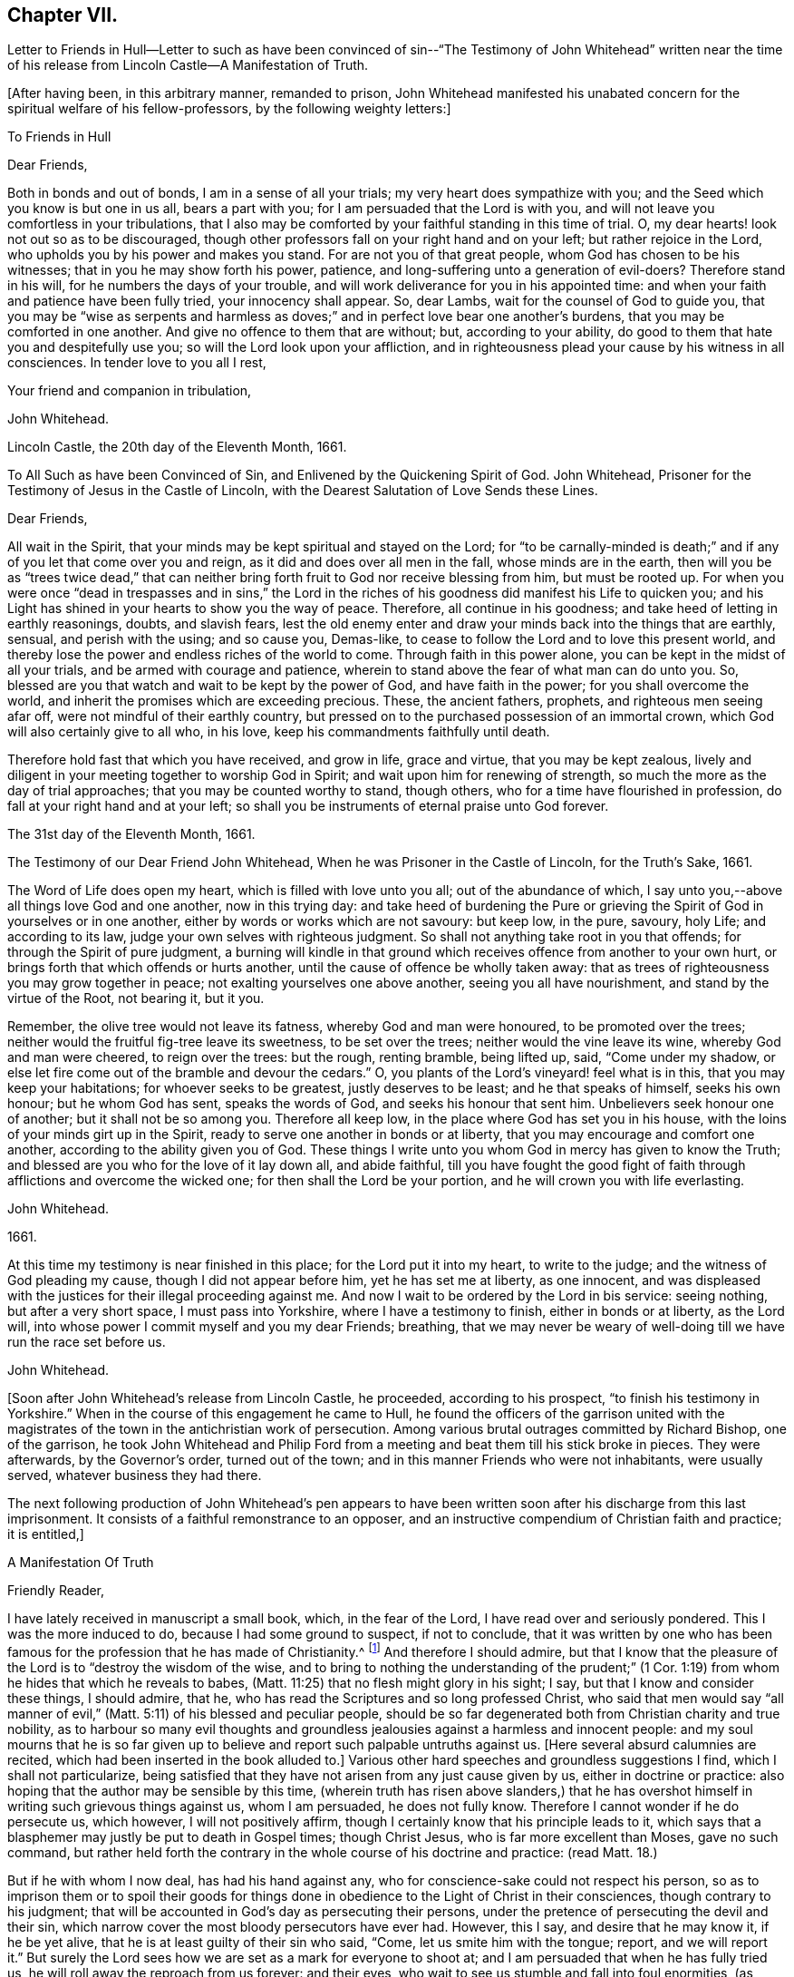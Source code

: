 == Chapter VII.

Letter to Friends in Hull--Letter to such as have been convinced
of sin--"`The Testimony of John Whitehead`" written near the time
of his release from Lincoln Castle--A Manifestation of Truth.

+++[+++After having been, in this arbitrary manner, remanded to prison,
John Whitehead manifested his unabated concern for the spiritual welfare of his fellow-professors,
by the following weighty letters:]

To Friends in Hull

Dear Friends,

Both in bonds and out of bonds, I am in a sense of all your trials;
my very heart does sympathize with you; and the Seed which you know is but one in us all,
bears a part with you; for I am persuaded that the Lord is with you,
and will not leave you comfortless in your tribulations,
that I also may be comforted by your faithful standing in this time of trial.
O, my dear hearts! look not out so as to be discouraged,
though other professors fall on your right hand and on your left;
but rather rejoice in the Lord, who upholds you by his power and makes you stand.
For are not you of that great people, whom God has chosen to be his witnesses;
that in you he may show forth his power, patience,
and long-suffering unto a generation of evil-doers?
Therefore stand in his will, for he numbers the days of your trouble,
and will work deliverance for you in his appointed time:
and when your faith and patience have been fully tried, your innocency shall appear.
So, dear Lambs, wait for the counsel of God to guide you,
that you may be "`wise as serpents and harmless as doves;`"
and in perfect love bear one another`'s burdens,
that you may be comforted in one another.
And give no offence to them that are without; but, according to your ability,
do good to them that hate you and despitefully use you;
so will the Lord look upon your affliction,
and in righteousness plead your cause by his witness in all consciences.
In tender love to you all I rest,

Your friend and companion in tribulation,

John Whitehead.

Lincoln Castle, the 20th day of the Eleventh Month, 1661.

To All Such as have been Convinced of Sin, and Enlivened by the Quickening Spirit of God.
John Whitehead, Prisoner for the Testimony of Jesus in the Castle of Lincoln,
with the Dearest Salutation of Love Sends these Lines.

Dear Friends,

All wait in the Spirit, that your minds may be kept spiritual and stayed on the Lord;
for "`to be carnally-minded is death;`" and if any
of you let that come over you and reign,
as it did and does over all men in the fall, whose minds are in the earth,
then will you be as "`trees twice dead,`" that can neither
bring forth fruit to God nor receive blessing from him,
but must be rooted up.
For when you were once "`dead in trespasses and in sins,`" the Lord in
the riches of his goodness did manifest his Life to quicken you;
and his Light has shined in your hearts to show you the way of peace.
Therefore, all continue in his goodness; and take heed of letting in earthly reasonings,
doubts, and slavish fears,
lest the old enemy enter and draw your minds back into the things that are earthly,
sensual, and perish with the using; and so cause you, Demas-like,
to cease to follow the Lord and to love this present world,
and thereby lose the power and endless riches of the world to come.
Through faith in this power alone, you can be kept in the midst of all your trials,
and be armed with courage and patience,
wherein to stand above the fear of what man can do unto you.
So, blessed are you that watch and wait to be kept by the power of God,
and have faith in the power; for you shall overcome the world,
and inherit the promises which are exceeding precious.
These, the ancient fathers, prophets, and righteous men seeing afar off,
were not mindful of their earthly country,
but pressed on to the purchased possession of an immortal crown,
which God will also certainly give to all who, in his love,
keep his commandments faithfully until death.

Therefore hold fast that which you have received, and grow in life, grace and virtue,
that you may be kept zealous,
lively and diligent in your meeting together to worship God in Spirit;
and wait upon him for renewing of strength,
so much the more as the day of trial approaches; that you may be counted worthy to stand,
though others, who for a time have flourished in profession,
do fall at your right hand and at your left;
so shall you be instruments of eternal praise unto God forever.

The 31st day of the Eleventh Month, 1661.

The Testimony of our Dear Friend John Whitehead,
When he was Prisoner in the Castle of Lincoln, for the Truth`'s Sake, 1661.

The Word of Life does open my heart, which is filled with love unto you all;
out of the abundance of which,
I say unto you,--above all things love God and one another, now in this trying day:
and take heed of burdening the Pure or grieving the
Spirit of God in yourselves or in one another,
either by words or works which are not savoury: but keep low, in the pure, savoury,
holy Life; and according to its law, judge your own selves with righteous judgment.
So shall not anything take root in you that offends;
for through the Spirit of pure judgment,
a burning will kindle in that ground which receives
offence from another to your own hurt,
or brings forth that which offends or hurts another,
until the cause of offence be wholly taken away:
that as trees of righteousness you may grow together in peace;
not exalting yourselves one above another, seeing you all have nourishment,
and stand by the virtue of the Root, not bearing it, but it you.

Remember, the olive tree would not leave its fatness, whereby God and man were honoured,
to be promoted over the trees; neither would the fruitful fig-tree leave its sweetness,
to be set over the trees; neither would the vine leave its wine,
whereby God and man were cheered, to reign over the trees: but the rough,
renting bramble, being lifted up, said, "`Come under my shadow,
or else let fire come out of the bramble and devour the cedars.`"
O, you plants of the Lord`'s vineyard! feel what is in this,
that you may keep your habitations; for whoever seeks to be greatest,
justly deserves to be least; and he that speaks of himself, seeks his own honour;
but he whom God has sent, speaks the words of God, and seeks his honour that sent him.
Unbelievers seek honour one of another; but it shall not be so among you.
Therefore all keep low, in the place where God has set you in his house,
with the loins of your minds girt up in the Spirit,
ready to serve one another in bonds or at liberty,
that you may encourage and comfort one another,
according to the ability given you of God.
These things I write unto you whom God in mercy has given to know the Truth;
and blessed are you who for the love of it lay down all, and abide faithful,
till you have fought the good fight of faith through
afflictions and overcome the wicked one;
for then shall the Lord be your portion, and he will crown you with life everlasting.

John Whitehead.

1661.

At this time my testimony is near finished in this place;
for the Lord put it into my heart, to write to the judge;
and the witness of God pleading my cause, though I did not appear before him,
yet he has set me at liberty, as one innocent,
and was displeased with the justices for their illegal proceeding against me.
And now I wait to be ordered by the Lord in bis service: seeing nothing,
but after a very short space, I must pass into Yorkshire,
where I have a testimony to finish, either in bonds or at liberty, as the Lord will,
into whose power I commit myself and you my dear Friends; breathing,
that we may never be weary of well-doing till we have run the race set before us.

John Whitehead.

+++[+++Soon after John Whitehead`'s release from Lincoln Castle, he proceeded,
according to his prospect, "`to finish his testimony in Yorkshire.`"
When in the course of this engagement he came to Hull,
he found the officers of the garrison united with the magistrates
of the town in the antichristian work of persecution.
Among various brutal outrages committed by Richard Bishop, one of the garrison,
he took John Whitehead and Philip Ford from a meeting
and beat them till his stick broke in pieces.
They were afterwards, by the Governor`'s order, turned out of the town;
and in this manner Friends who were not inhabitants, were usually served,
whatever business they had there.

The next following production of John Whitehead`'s pen appears to have
been written soon after his discharge from this last imprisonment.
It consists of a faithful remonstrance to an opposer,
and an instructive compendium of Christian faith and practice; it is entitled,]

A Manifestation Of Truth

Friendly Reader,

I have lately received in manuscript a small book, which, in the fear of the Lord,
I have read over and seriously pondered.
This I was the more induced to do, because I had some ground to suspect,
if not to conclude,
that it was written by one who has been famous for
the profession that he has made of Christianity.^
footnote:[The Lord Say.]
And therefore I should admire,
but that I know that the pleasure of the Lord is to "`destroy the wisdom of the wise,
and to bring to nothing the understanding of the prudent;`" (1
Cor. 1:19) from whom he hides that which he reveals to babes,
(Matt. 11:25) that no flesh might glory in his sight; I say,
but that I know and consider these things, I should admire, that he,
who has read the Scriptures and so long professed Christ,
who said that men would say "`all manner of evil,`"
(Matt. 5:11) of his blessed and peculiar people,
should be so far degenerated both from Christian charity and true nobility,
as to harbour so many evil thoughts and groundless
jealousies against a harmless and innocent people:
and my soul mourns that he is so far given up to believe
and report such palpable untruths against us.
+++[+++Here several absurd calumnies are recited,
which had been inserted in the book alluded to.]
Various other hard speeches and groundless suggestions I find,
which I shall not particularize,
being satisfied that they have not arisen from any just cause given by us,
either in doctrine or practice: also hoping that the author may be sensible by this time,
(wherein truth has risen above slanders,) that he has overshot
himself in writing such grievous things against us,
whom I am persuaded, he does not fully know.
Therefore I cannot wonder if he do persecute us, which however,
I will not positively affirm, though I certainly know that his principle leads to it,
which says that a blasphemer may justly be put to death in Gospel times;
though Christ Jesus, who is far more excellent than Moses, gave no such command,
but rather held forth the contrary in the whole course of his doctrine and practice:
(read Matt. 18.)

But if he with whom I now deal, has had his hand against any,
who for conscience-sake could not respect his person,
so as to imprison them or to spoil their goods for things done
in obedience to the Light of Christ in their consciences,
though contrary to his judgment;
that will be accounted in God`'s day as persecuting their persons,
under the pretence of persecuting the devil and their sin,
which narrow cover the most bloody persecutors have ever had.
However, this I say, and desire that he may know it, if he be yet alive,
that he is at least guilty of their sin who said, "`Come,
let us smite him with the tongue; report, and we will report it.`"
But surely the Lord sees how we are set as a mark for everyone to shoot at;
and I am persuaded that when he has fully tried us,
he will roll away the reproach from us forever: and their eyes,
who wait to see us stumble and fall into foul enormities, (as various professors,
but not professors of the same Life, have done) shall certainly fail.
For hitherto has the Lord helped us, and blessed us,
and made us stand in the sufficiency of his grace in the sight of our enemies;
and I know that his presence is yet with us and that "`we are of him,`" and not
of that spirit that they were of at Munster who followed John of Leyden,^
footnote:[John Bochold was a tailor of Leyden--hence called John of Leyden.
He was a leader of a seditious section of the Anabaptists, who in 1533 seized on Munster,
the capital of Westphalia,
under the fanatical pretext of a divine commission
to establish the kingdom of Christ upon earth.
Munster was denominated "`the New Jerusalem,`" and Bochold created "`King of Zion.`"
His visionary followers were taught to think themselves the delegated heralds,
through whose instrumentality the will of Heaven
was to be conveyed to the ends of the world.
Their fallacious hopes were overthrown in 1536,
when Munster was retaken by Count Waldeck, and Bochold cruelly put to death.
The term "`Anabaptist`" appears to have been indiscriminately
applied to separatists from the Roman and Reformed Churches,
of very different character and merits.
That section of which Bochold was a leader,
appears to have been a wicked and deluded set of men, who,
while professing to be immediately inspired and commissioned
by God to establish a spiritual kingdom,
attempted by force of arms to overthrow all civil government and legal restraints,
and gave the rein to some of the most debasing passions of our nature.
The flagitious conduct of which these were guilty,
was made the ground of persecuting others, who abhorred their spirit,
and who had no connection with them beyond that,
which arose from separation from "`state religion,`"
and an accidental belief in some common truths.]
and thought to build up Zion with blood and to beat down her enemies with carnal weapons.
For though they might pretend to be led by the Spirit within them,
we know that that which led them into uproars, war and bloodshed,
was not the Spirit of Christ which leads us; for it teaches us to love our enemies,
to save men`'s lives and not to destroy.

And as to the corrupt principles and practices of those called Ranters,
we have given testimony against them:
and all that have heard and duly weighed in that Spirit which tries all things,
can witness that we are as far from them as light from darkness.
But whereunto shall I liken the men of this generation?
For when the Spirit of Christ does so work in the hearts of any,
that they cannot run with the world into rioting and excess,
then presently they will call it Beelzebub,
or the devil transformed into an angel of Light;
as the Pharisees did to Christ in the days of his flesh;
and if they called the Master of the house Beelzebub,
no wonder if it be more done to them of his household.

But as for self-mortification, voluntary humility and will-worship,
we know they avail not; but those who by the Spirit mortify the deeds of the flesh,
shall find comfort in so doing; and God will delight to teach and dwell in him,
who has a humble heart, and a broken and contrite spirit,
which does fear God and tremble at his Word, however that be reproached by wicked men,
as one of the devil`'s tricks; and we, with whom his tabernacle is,
do not worship in our wills, but in Spirit and in Truth.
Neither do we say that it is a perfect demonstration of humility to cast away band-strings,
lace and ribbons;
though we believe it a duty incumbent upon us to abstain
from wearing things superfluous and unserviceable,
and also from all excess in foods and drinks;
though we know that the kingdom of God stands not therein,
yet we desire to be found temperate and in modest apparel
according to the good example of the ancient Christians.

And further I observe that the author of that writing with which I now deal,
has often misrepresented our doctrines and practices;
as may appear by a serious view of his book,
whereby I perceive he does not rightly understand us,
and I am persuaded did never regularly try our spirits,
either by a sober hearing of our doctrines, declared by our own mouths and pens,
or by his own knowledge of our practices;
but has heard and believed what evil and prejudiced
men have maliciously printed and said against us,
on purpose to slander and render us odious.
Therefore, in answer to what is said against us, I shall labour rather,
(for the stopping of slanders and to prevent misconstructions,) to inform
the reader of the truth of those doctrines which we do believe and practise,
than particularly to traduce the author with whom I have to deal;
though in many things more I could show wherein he has wronged us,
and given unsound constructions both of Scripture and of our doctrines and practices.

Concerning the Scriptures, and Concerning the Word, Spirit, and Light Within

Concerning the Scriptures, I say--we do not slight them,
nor cast them off as a dead letter, paper and ink;
but own them which Moses and the Prophets, the Evangelists and Apostles wrote or spoke,
as they were moved by the Spirit of God,
(so far as they are free from false transcription and corrupt
translation) to be the very words and true sayings of God,
and therefore not to be slighted, but read, believed,
and practised by every true Christian.
But they that are "`unlearned`" (2 Peter 3:16) of Christ,
whose hearts are not established by the grace of God,
pervert or wrest the Scriptures out of their right place to "`their own destruction;`"
not rightly distinguishing between the law and the gospel times,
nor between that which was abolished for the unprofitableness thereof,
and that which God has established forever.

Therefore we direct all to that Word of God which was in
the beginning (John 1.) before the Scriptures were written,
of which the Scriptures testify, that it is Life, and is the Light of men;
which shines in darkness, even in men`'s dark hearts,
showing the grossness and corruption of their hearts; I say, we direct all to this Word,
which was and is God, the Saviour of all them that believe; who searches all hearts,
and incomprehensibly dwells in his kingdom, which is in man,
(Luke 17:20-21) and reproves man for his unbelief and evil deeds.
We direct all to wait to know this engrafted Word, (James 1:21) and to hearken to it,
that they may not be unlearned, but all taught of the Lord,
that Spirit which holy men of God knew, and in which they believed,
and by which they were moved and led, before the Scriptures were written;
that so by this "`Interpreter,
one of a thousand,`" people may have the Scriptures opened and feel the power of God,
and have faith in the power,
and live in the life in which the primitive Christians lived.

And thus to direct people to the Word, Spirit, or Light of God within,
is none of the devil`'s work, but the work of Christ`'s ancient ministers,
(Acts 26:17-18) neither does it make void the Scriptures,
but establishes them in their right place as a true declaration;
and the Lord Jesus Christ, who is that quickening Spirit,
(1 Cor. 15:45) which does enlighten every man that comes
into the world (John 1:9) in his right place,
as the Foundation, which unto all generations stands sure,
(2 Tim. 2:19) neither can our directing people to this Foundation, Christ,
the Light which enlightens their consciences, have such bad effects,
as to lay them open to all base lusts, error, and delusion;
for all these things are condemned by the Light;
and they that believe and do such things,
go from and against the Light in their own consciences.

Concerning the Trial of Spirits

The Apostles gave forth no such command,
as that we should try the Spirit of God by the Scriptures;
for it is most absurd to try the superior by the inferior;
and no man can rightly understand the Scriptures,
nor discern spirits whether they be of God or not,
but by the Light of the Spirit of God within.
(1 Cor. 2:14) Therefore they are worthily reproved,
who presume by strength of wisdom, sharpness of wit and human learning,
to judge both of the Scriptures and of the Spirit of God and its movings in men,
as the Scribes, Pharisees, and Chief Priests did,
who in their pride and self-wit sat as judges of the Law in the letter,
and thereby condemned Christ, the Prince of life, and also his blessed martyr Stephen,
as blasphemers that were not worthy to live:
and this was the fruit of trying the Spirit by the Scriptures,
when man`'s wisdom sat as judge of both, which is rather to be judged by them both.^
footnote:[We own the Scriptures to be a rule, but not the only rule,
whereby to try spirits.]
And let such as know no other rule whereby to try spirits but the Scriptures,
confess that they are ignorant of the law written in the heart,
and of the testimony of Jesus,
which is the Spirit or Word of prophecy that is near in the heart,
even the more sure Word,
(2 Peter 1:19)--surer than the words of the Prophets and Apostles,
which may be wrested,--for it is a Light in a dark place, namely, in the heart,
to give man a true understanding of their words; and his law which is written there,
is perfect and unalterable.

And by this rule holy men of God tried spirits before the Scriptures were written,
and by this same rule all spirits which are gone forth into the world may still be tried;
and those which are contrary to it are also contrary to the Scriptures rightly understood,
and are therefore under the judgment of both the Spirit and the Scriptures.
The Spirit of God judges all things, but ought to be judged of no man; therefore,
sad will be their account who call it the devil, and its motions, his impulses:
for all sins and blasphemies against the Son of man may be forgiven,
but the blasphemy against the Holy Spirit shall not be forgiven,
neither in this world nor in that which is to come.
(Matt. 12:31-32)

Concerning Perfection

We say first, that we have sinned and God has let us see our sin,
and he has forgiven it through the blood of Christ,
which does wash and cleanse us from it,
(1 John 1:7) and by his power we are kept from sinning:
yet we do not boast of perfection in or of ourselves,
because by the grace of God we are what we are.
However, we know that it is the commandment of Christ that we should be perfect,
even as our Heavenly Father is perfect;
(Matt. 5:48) and therefore we are persuaded that
it is not impossible for us to be so,
even to be renewed into his image while here in this life;
for he is not such a hard master as to command impossibilities.
And moreover,
"`by one offering he has perfected forever them that are sanctified;`"
and we are sanctified "`through the offering of the body of Jesus
Christ once for all,`" and therefore are "`perfected forever.`"
(Heb. 10:10-14) And this was and is the very end for which he sends forth his ministers,
even to gather the saints into the "`unity of the
faith and of the knowledge of the Son of God,
unto a perfect man,
unto the measure of the stature of Christ;`" (Eph.
4:11-13) who for this purpose was manifest,
even to take away sin, and to destroy the works of the devil.
(1 John 3:5-11)

But if any say, "`that cannot be while here in this life,
for some sin will remain in men while on this side
the grave,`" let them answer me these questions:
1st, Whether they believe that any shall enter into or inherit God`'s kingdom?
2nd, And if yes,
then whether they believe that they shall enter into it with some sin in them?
3rd, And if no,
then in what time and place shall they be cleansed and their sin perfectly done away,
seeing they deny it is possible while in this life?
But we affirm it,
being persuaded that there is no purgatory wherein to be cleansed after death,
and knowing that Jesus Christ is able to save to
the uttermost all that come to God by him.
(Heb. 7:25) So that those who are born of God
and abide in Christ "`sin not,`" "`neither can,
because they are born of God and his seed remains
in them;`" (1 John 3:9) contrary to which text,
no argument can stand good;
but herein are the children of God and the children of the devil made manifest;
"`he that does righteousness is of God,
and he that sins is of the devil,`" who sins from the beginning.
And this doctrine does not tend to ranting, (as they who understand it not,
say) but to encourage people to wait to be cleansed,
and kept by the mighty power of God from all unrighteousness,
(which is all sin) and to press on to perfection in the life of Christ.

Concerning Salvation by Christ

We say and believe, that without the sufferings and death of Christ at Jerusalem,
no man can be saved, justified or sanctified; and therefore do they maliciously,
or at least ignorantly, slander us, who say,
we expect not to be saved by Christ`'s sufferings at Jerusalem,
but by Christ`'s sufferings in us; for such words did never proceed from us.
Though we say that it is not a historical knowledge and belief of what
Christ said and suffered at Jerusalem sixteen hundred years ago,
that can or does save any man without the feeling of his Spirit,
power and life made manifest within,
to make them "`conformable to his death,`" (Phil. 3:10) and
to raise them together with him to live in the virtue of his life,
by which life we are saved, as well as the ancient Christians.
(Rom. 5:10) And we are "`sanctified and justified in the name
of the Lord Jesus and by the Spirit of our God,`" (1 Cor:
vi.
11,) who mightily works in us; and all his works are perfect.
And therefore,
I do distinguish between "`the righteousness of faith,`" "`which the Spirit works,`"
and "`the righteousness which is of the law,`" performed by man`'s own strength;
for though the one be "`as filthy rags,`" yet so is not the other:
and he is an enemy of righteousness that mingles them both together,
and treads them under foot, as dung and dross.
Therefore let all who love their souls, love Christ, the righteousness of God,
and follow after him that they may be made righteous,
and have that boldness in the day of judgment, which the ancient Christians had,
"`because,`" said they, "`as He is, so are we in this world.`" 1 John 4:17.

Concerning Swearing

To swear at all in Gospel times, is no part of God`'s worship;
therefore it is no delusion, but the Truth, that makes us refuse to swear in any case.
For though swearing was used in the time of death`'s reign, from Adam to Moses,
(Rom. 5:14) and that by some of God`'s people; and not only so,
but commanded in some particular cases by Moses and the prophets in the time of the law;
yet a greater Prophet being raised up, to whom they all gave witness,
and commanded that He should be heard in all things; with this severe penalty,
that every soul that would not hear Him, should be cut off from his people;
(Acts 3:22-23) and seeing Christ Jesus that Prophet,
whom it was said God would raise up,
has found that covenant faulty in which oaths were used,
and by his own mouth expressly has commanded us not to swear at all;
(Matt. 5:33-34) though in old time it was lawful,
and an honour to God to swear in some cases, yet now it is not lawful,
nor an honour to God to swear in any case, because Christ Jesus, the great Lawgiver,
in the New Testament has by plain and express precept wholly forbidden it.

Against this precept, no argument, conclusion or interpretation, whether of council,
synod or private man, is good--though grounded upon the law of Moses,
the words of the prophets, or practice of God`'s servants, saints or angels;
for their words and practices are to be reduced to a harmony with his,
and not his to theirs.
He is given to be Head over all things to his church, which is his body,
the fulness of Him that fills all in all;
and therefore cannot the example of saints or angels,
and much less the practice of men in strife, justify us in the breach of his command,
had we no other ground for our denial to swear.

But to swear at all is against the law of the Spirit of Truth that dwells in us,
and derogates from the glory of His verity, who has made our yes, yes, and our no, no,
in all things.
The apostle James,
(who wrote to the twelve tribes scattered abroad,) as if he had foreseen that,
because of former precepts and customs,
they would justify some swearing contrary to Christ`'s command, was very positive,
and did expressly forbid it: "`above or before all things,`" says he, "`my brethren,
swear not; neither by heaven, nor by earth, (mark) nor any other oath;
but let your yes be yes, and your no, no, lest you fall into condemnation.`"
(James 5:12) Therefore we cannot swear by heaven nor the things therein,
nor by earth nor the things therein, nor by any other oath, though by such Christians,
as are in the apostasy from the Spirit and Life of Christ, it be accounted, lawful;
for if we did swear at all, we should justly fell with them into the same condemnation.

Concerning the Worship of God,
and Why we Separate from them that Worship in "`Temples Made with Hands`"

Because we thus believe and declare,
that "`God is a Spirit,`" (John 4:24) and "`dwells not in temples
made with hands,`" neither is rightly worshipped there;
(Acts 7:48; xvii.
24, 25;) and therefore we cannot join in worship with them,
who are erred from the Spirit and from the Truth, and in their own wills worship in vain,
having their fear towards God taught by men`'s precepts,
(Matt. 15:8-9) and whose worship consists, not of God`'s ordinance,
but in various observations, inventions, and traditions,
which are not the commandments of the Lord from Heaven,
but rather a loathing to his soul and a grief to his Spirit,
because in matter and manner they are contrary to the primitive Christians`' worship.
For they did not sprinkle infants, and call that baptism into the church,
that we can find in the Scripture, or in history for near the first three hundred years:
neither was it a part of their worship to sing David`'s psalms in rhyme or metre,
as men do in these days who are far enough from the condition
in which David was when he gave forth the psalms.
And besides, the ministers that were allowed among the primitive Christians,
did not read prayers for money, nor study sermons to last an hour,
and preach them for money; neither did the primitive Christians love to have it so,
as the titular Christians now do; who by their divisions, envying,
and persecuting about worship, make it manifest,
that they are neither in the same spirit nor worship in
the same manner as the primitive Christians did.

And therefore we separate from them; for which we have sufficient ground,
even though they had the very form of godliness,
(which they have not,) seeing they are out of the power, (2 Cor. 6:17-18;
2 Tim. 3:5) which should crucify them to the world, and the world to them;
and are conformed to the world: for the generality of them live in sensual lusts,
if not in open profaneness.
But although we cannot for conscience sake join with them in their worship,
because we do in heart believe it is not right;
yet do we not (as he says) cast off all worship and ordinances of God;
for we are sought out by the Father to worship Him in Spirit and in Truth,
(John 4:21-24) where we have found acceptance with God at whatever time,
and wherever we have been gathered together to wait upon him,
whether by day or in the evening, as the true Christians were,
when Paul continued his speech till midnight;
and sometimes we meet in a believer`'s house, upper chamber, field or barn,
as the ancient Christians did, who were gathered out of the world,
and separated from the Jews`' worldly sanctuary, and heathen`'s temples,
and yet were not of those that did "`creep into houses, and separate themselves, sensual,
not having the spirit,`" no more than we are,
though by such as accused them and persecuted them,
we have all manner of evil said against us falsely; and are persecuted as they were,
because for conscience-sake we cannot forsake the assembling of ourselves together,
as the manner of some is, but must meet together in the name of the Lord Jesus Christ,
(Heb. 10:25; Matt. 18:20) that we may enjoy his presence,
and comfort and edify one another in love.

Concerning Ministers and their Maintenance

We say--how shall they preach and declare unto us the mind of God,
except they be chosen and sent of God?
(Rom. 10:14-15) And therefore we refuse to hear such as run and are not sent of God;
but for dishonest gain and honour`'s sake,
(1 Pet. 5:2-3) take upon themselves to preach and speak of those things,
which by wisdom, human learning, and natural parts, they can never understand,
but "`darken counsel by words without knowledge;`" for the generality of them say,
that revelation is ceased, and that they have no vision in these days;
therefore we wonder not, that they and their people are so ignorant of God;
"`For no man knows the Father but the Son, and he to whomever the Son will reveal him.`"
(Matt. 11:27)

Neither do we wonder why so many perish for lack of true knowledge,
(though we greatly mourn to see it so;) for we know,
that when the teachers have no vision,
(as by their own confession they have not) the people perish.
Therefore, we dare not trust our souls with them,
though people that have itching ears do choose them for their pastors;
or though such bishops as exercise lordship and dominion over people`'s consciences,
impose them upon us.
For the Lord Jesus Christ is the Bishop of our souls,
(1 Peter 2:25) and he has given us pastors according to his own heart,
who feed us with knowledge and understanding,
(Jeremiah 3:15) and lead us to living springs, and a fold of rest.
These we do dearly own and esteem for their work`'s sake;
they are Christ`'s true ministers, whom he has sent,
and furnishes and qualifies by the gift of his Spirit, for the work of the ministry;
who without money or price, have freely received the word of reconciliation,
and freely preach it; coveting no man`'s silver, nor his gold, nor his corn, nor his hay,
nor his wool, nor his lambs; but cast their whole care upon the Lord who has sent them;
and plough in hope, plant in hope, and thresh in hope,
that the ground may be broken up that has brought forth briars and thorns,
and the true seed grow to a blade, an ear, and corn in the ear,
and then be separated from the chaff.
Such as these shall never be frustrate of their hope,
nor lack necessary things pertaining to this life,
though they know not today what they shall have tomorrow.
(Matt. 6:25,27) I know that they who preach the Gospel shall never lack a livelihood:
but He that has sent them will take care to provide them a morsel in due season:
and such as these (though some of them have no more certain dwelling-place than
the ancient ministers of Christ had) are made manifest in our consciences,
and so far approved and owned as the ministers of Christ.

But the company of priests who are made by man`'s will,
have the law of a carnal commandment to uphold their ministry and maintenance,
and claim tithes of men`'s increase,--a thing not mentioned by the ancient christians.
And when for pure conscience-sake (and not for any corrupt ends,
as our manifold sufferings may evince) we cannot
uphold that Jewish custom and antichristian practice,
which has been introduced in the dark night of popery, then do they sue us at law,
cast us into prison, and make spoil of our goods,
ordinarily the treble value of what they demand,
but sometimes amounting to the treble treble value of what they said was due;
which has brought such a blot on them as shall never be wiped off;
and manifests them to be such as Peter said,
had "`hearts exercised with covetous practices;`" and such
"`grievous wolves`" as Paul said should come,
"`not sparing the flock;`" therefore we turn from them to the Chief Shepherd,
who has redeemed us from being a prey to them.

Concerning Women`'s Speaking

That daughters did prophesy in the congregation of God`'s ancient people, is evident;
for to Israel God spoke by Miriam, in the days of Moses; and again,
he spoke by Deborah to Israel, and judged them by the words of her mouth,
who sat under the palm-tree for many years, in the days of Barak.
And Joel said that, when God poured forth his Spirit, daughters should prophesy,
as well as sons;
(Joel 2:28-29) and one man had four daughters that
were prophetesses in the apostle`'s days;
(Acts 21:9) and various women were helpers of the apostles in the work of the ministry,
as is both evident in the Acts of the Apostles, and in the Epistles,
where Paul also gave rules how they should prophesy, saying,
that "`every woman praying or prophesying, with her head uncovered, dishonours her head:
(1 Cor. 11:5) and where should the woman prophesy, if not in the church?
Seeing the same apostle commends that gift above many for edification of the Church,
and says, that "`Prophecy serves not for them that believe not,
but for them that believe,`" it is evident,
that although he did not permit a woman to speak in the church,
nor usurp authority over the man, yet he did permit the Spirit of God to speak in women,
as we do; for we dare not forbid it, lest in so doing we should quench the Spirit,
which they have the promise of, as well as men.

Concerning Superiors and Inferiors, and the Honour that is Due from the One to the Other:
also Concerning Titles, Courtesy, and Salutation by the Way

In the beginning God "`created all nations of one blood to dwell upon
the face of the whole earth,`" that they might glorify his name,
and live innocently in love one to another;
but afterwards the seed of the serpent was received into man`'s heart,
that naturally inclines him to pride, violence, and all other foul enormities.
We are persuaded that by God`'s ordinance some have a superiority given
them for the punishment of evil doers and a praise to them that do well:
as,
the husband over the wife--the parents over the children,--the king over his subjects,
and the rulers over the people, in their several countries and liberties;
also masters over their servants, and mistresses over their handmaids:
and to these superiors we are persuaded by the Lord,
that there is an honour due from inferiors.

And in his Light we see and know that it consists not in vain ceremonies,
wherein there is no service to God or man; such as uncovering the head,
and bowing the knee: and therefore the example of such good men as Jacob,
who bowed to Esau, and Abraham, who bowed to the Hivites, a heathen nation,
will not warrant us to bow down and worship creatures against our consciences,
any more than other of their practices, now generally allowed to be erroneous,
will warrant us to do the like.
Neither does due honour consist in vain compliments,
which for the most part are frivolous, feigned and hypocritical,
but in diligent and speedy obedience to all the just commands of superiors,
and in patient suffering under those that are unjust;
for those children do most honour their parents, and those subjects their prince,
who are of good behaviour, temperate, sober, wise, and humble,
who readily obey all their just commands,
and patiently suffer chastisement for refusing to obey that which is unjust.
This honour which is due from all inferiors to superiors,
we do not at all teach any to withhold;
and therefore we can with confidence appeal to the
consciences of our very enemies and accusers,
that we design to level nothing but sin, wherein we are justified by the Lord,
who will bring down the loftiness of man, and bow the haughtiness of his spirit,
and exalt himself alone, as in the beginning; for he is worthy.

Because he alone is the Lord, therefore we cannot call any man the Lord besides him;
though we know in the world there are lords many, and one of them we can call a lord,
but not the lord, nor my lord, because God is the Lord,
and there is none our Lord besides him.
In like manner, we can call some ladies, as the ancient Christians did;
yet not any Elect lady, but such whose election we know:
and why should we call any my lady, unless by marriage-union we have interest in them?
And for such as do any way demonstrate to us,
that they are of a noble and honourable spirit,
we shall not hesitate to call them noble or honourable, as Paul did Festus and others;
but we see they are most degenerate from true nobility and christian faith
(and so least deserve it) who do so eagerly seek honour one of another;
for to such Christ said, "`How can you believe?`"
(John 5:44) rendering that as the reason of their unbelief.

And further, a king we can call by that title, and a father by that title,
and those that are our masters according to the flesh, by that title,
and everyone in their place, by such titles as are neither false, flattering,
nor blasphemous; but such titles as are so, we cannot give to any,
for in so doing God would soon take us away.
(Job 32:21-22)

And for courteousness to all, both to superiors and to equals--where is the man or woman,
among all our neighbours, that has been conversant with us, that can justly accuse us,
and show wherein we have not been courteous and amiable to them?
unless they count it discourteous to reprove for evil,
or not to worship and adore their persons as God, by uncovering the head,
and bowing the knee, which is usual when we approach to him in prayer:
and if withholding that from men be esteemed discourtesy,
let them show where God commanded it, or the ancient christians gave it,
seeing Mordecai (Esther 3:5) refused to give it, when required by a king, to Hainan,
a person of great place, though thereby he not only endangered his own life,
but the life of all the Jews throughout the provinces of Babylon.

And further,
if any judge us not courteous for speaking to them
in that language which God and nature has appointed,
for distinction between singular and plural numbers, namely, thou to a single person,
whether superior or inferior, and you to many,
then let them come and show the contrary to be a courtesy
commanded or commended by God or any of his saints.
And for not using various other vain customs and manners of the nation in which we live,
I know we are accused of discourtesy and unmannerliness;
as--for not using the drunkard`'s custom and manner, in drinking one to another,
and pledging those that drink to us--for not using
the ignorant peoples`' customs and manners,
in saying, God-even and God-morrow, when we meet them;
and other things wherein people will not be held
guiltless for taking God`'s name in vain,
and using such words as corrupt good manners;
and therefore we cannot be conformable to them, though for it we suffer reproach.

But in all things wherein we may do any service to God or our neighbours,
where is the man that can say we refuse, or are discourteous, or unneighbourly?
And from whom have we withheld either rents, debts, or other customs,
which in righteous reason and conscience are due?
But surely our blameless conduct in these things,
may by this time have stopped the evil surmisings and gainsayings of our adversaries;
and therefore I shall commit our cause to the Lord, who, I am persuaded,
will yet more and more plead it,
and clear the innocency of those that love him by the rising of his Light,
which is a faithful witness in all consciences,
and by which we desire more and more to be made manifest.

And therefore we desire that all sober people may take heed
of receiving false informations against us,
whereby both they and we may be wronged;
but rather first hear what we declare and hold forth, and then judge of it and us,
according to the Light of the Spirit which God gives them,
and according to the Scriptures of Truth.
And if by true trial they find we hold forth or practise that which is contrary to either,
let them avoid it;
for on no man`'s conscience would we impose anything which he cannot freely receive,
no more than we would be imposed upon; for it is our principle, "`to do unto all men,
even as we would be done unto.`"

Written the 24th day of the Second Month, 1662.
